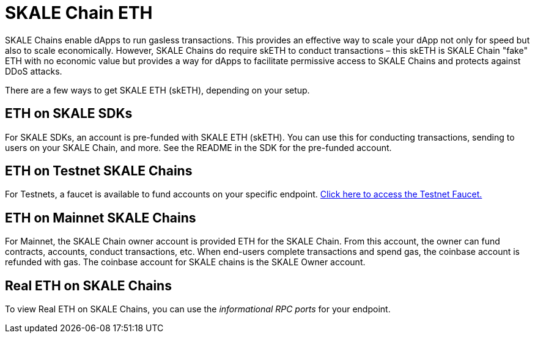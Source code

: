 = SKALE Chain ETH

SKALE Chains enable dApps to run gasless transactions. This provides an effective way to scale your dApp not only for speed but also to scale economically. However, SKALE Chains do require skETH to conduct transactions – this skETH is SKALE Chain "fake" ETH with no economic value but provides a way for dApps to facilitate permissive access to SKALE Chains and protects against DDoS attacks.

There are a few ways to get SKALE ETH (skETH), depending on your setup.

== ETH on SKALE SDKs

For SKALE SDKs, an account is pre-funded with SKALE ETH (skETH). You can use this for conducting transactions, sending to users on your SKALE Chain, and more. See the README in the SDK for the pre-funded account.

== ETH on Testnet SKALE Chains

For Testnets, a faucet is available to fund accounts on your specific endpoint.  https://faucet.skale.network[Click here to access the Testnet Faucet.]

== ETH on Mainnet SKALE Chains

For Mainnet, the SKALE Chain owner account is provided ETH for the SKALE Chain. From this account, the owner can fund contracts, accounts, conduct transactions, etc. When end-users complete transactions and spend gas, the coinbase account is refunded with gas. The coinbase account for SKALE chains is the SKALE Owner account.

== Real ETH on SKALE Chains

To view Real ETH on SKALE Chains, you can use the _informational RPC ports_ for your endpoint. 
